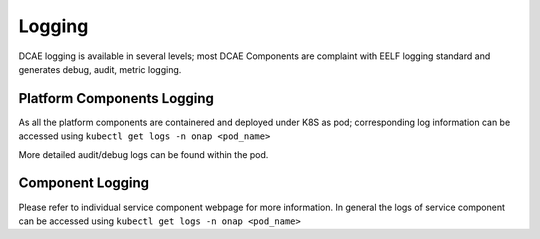 .. This work is licensed under a Creative Commons Attribution 4.0 International License.
.. http://creativecommons.org/licenses/by/4.0

Logging
=======

DCAE logging is available in several levels; most DCAE Components are complaint with EELF logging standard and generates debug, audit, metric logging.


Platform Components Logging
---------------------------
As all the platform components are containered and deployed under K8S as pod; corresponding log information can be accessed using ``kubectl get logs -n onap <pod_name>``

More detailed audit/debug logs can be found within the pod.


Component Logging
-----------------

Please refer to individual service component webpage for more information. In general the logs of service component can be accessed using ``kubectl get logs -n onap <pod_name>``
